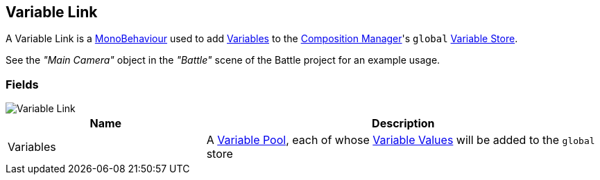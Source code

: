 [#manual/variable-link]

## Variable Link

A Variable Link is a https://docs.unity3d.com/ScriptReference/MonoBehaviour.html[MonoBehaviour^] used to add <<reference/variable-value.html,Variables>> to the <<manual/composition-manager.html,Composition Manager>>'s `global` <<reference/variable-store.html,Variable Store>>.

See the _"Main Camera"_ object in the _"Battle"_ scene of the Battle project for an example usage.

### Fields

image::variable-link.png[Variable Link]

[cols="1,2"]
|===
| Name	| Description

| Variables	| A <<reference/variable-pool.html,Variable Pool>>, each of whose <<reference/variable-value.html,Variable Values>> will be added to the `global` store
|===

ifdef::backend-multipage_html5[]
<<reference/variable-link.html,Reference>>
endif::[]